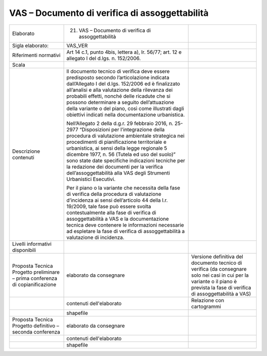 VAS – Documento di verifica di assoggettabilità
^^^^^^^^^^^^^^^^^^^^^^^^^^^^^^^^^^^^^^^^^^^^^^^^^


+-----------------------+-----------------------+-----------------------+
| Elaborato             | 21. VAS – Documento   |                       |
|                       |     di verifica di    |                       |
|                       |     assoggettabilità  |                       |
+-----------------------+-----------------------+-----------------------+
| Sigla elaborato:      | VAS_VER               |                       |
+-----------------------+-----------------------+-----------------------+
| Riferimenti normativi | Art 14 c.1, punto     |                       |
|                       | 4bis, lettera a), lr. |                       |
|                       | 56/77; art. 12 e      |                       |
|                       | allegato I del d.lgs. |                       |
|                       | n. 152/2006.          |                       |
+-----------------------+-----------------------+-----------------------+
| Scala                 |                       |                       |
+-----------------------+-----------------------+-----------------------+
| Descrizione contenuti | Il documento tecnico  |                       |
|                       | di verifica deve      |                       |
|                       | essere predisposto    |                       |
|                       | secondo               |                       |
|                       | l’articolazione       |                       |
|                       | indicata              |                       |
|                       | dall’Allegato I del   |                       |
|                       | d.lgs. 152/2006 ed è  |                       |
|                       | finalizzato           |                       |
|                       | all’analisi e alla    |                       |
|                       | valutazione della     |                       |
|                       | rilevanza dei         |                       |
|                       | probabili effetti,    |                       |
|                       | nonché delle ricadute |                       |
|                       | che si possono        |                       |
|                       | determinare a seguito |                       |
|                       | dell’attuazione della |                       |
|                       | variante o del piano, |                       |
|                       | così come illustrati  |                       |
|                       | dagli obiettivi       |                       |
|                       | indicati nella        |                       |
|                       | documentazione        |                       |
|                       | urbanistica.          |                       |
|                       |                       |                       |
|                       | Nell’Allegato 2 della |                       |
|                       | d.g.r. 29 febbraio    |                       |
|                       | 2016, n. 25-2977      |                       |
|                       | “Disposizioni per     |                       |
|                       | l'integrazione della  |                       |
|                       | procedura di          |                       |
|                       | valutazione           |                       |
|                       | ambientale strategica |                       |
|                       | nei procedimenti di   |                       |
|                       | pianificazione        |                       |
|                       | territoriale e        |                       |
|                       | urbanistica, ai sensi |                       |
|                       | della legge regionale |                       |
|                       | 5 dicembre 1977, n.   |                       |
|                       | 56 (Tutela ed uso del |                       |
|                       | suolo)” sono state    |                       |
|                       | date specifiche       |                       |
|                       | indicazioni tecniche  |                       |
|                       | per la redazione dei  |                       |
|                       | documenti per la      |                       |
|                       | verifica              |                       |
|                       | dell’assoggettabilità |                       |
|                       | alla VAS degli        |                       |
|                       | Strumenti Urbanistici |                       |
|                       | Esecutivi.            |                       |
|                       |                       |                       |
|                       | Per il piano o la     |                       |
|                       | variante che          |                       |
|                       | necessita della fase  |                       |
|                       | di verifica della     |                       |
|                       | procedura di          |                       |
|                       | valutazione           |                       |
|                       | d’incidenza ai sensi  |                       |
|                       | dell’articolo 44      |                       |
|                       | della l.r. 19/2009,   |                       |
|                       | tale fase può essere  |                       |
|                       | svolta                |                       |
|                       | contestualmente alla  |                       |
|                       | fase di verifica di   |                       |
|                       | assoggettabilità a    |                       |
|                       | VAS e la              |                       |
|                       | documentazione        |                       |
|                       | tecnica deve          |                       |
|                       | contenere le          |                       |
|                       | informazioni          |                       |
|                       | necessarie ad         |                       |
|                       | espletare la fase di  |                       |
|                       | verifica di           |                       |
|                       | assoggettabilità a    |                       |
|                       | valutazione di        |                       |
|                       | incidenza.            |                       |
+-----------------------+-----------------------+-----------------------+
| Livelli informativi   |                       |                       |
| disponibili           |                       |                       |
+-----------------------+-----------------------+-----------------------+
| Proposta Tecnica      | elaborato da          | Versione definitiva   |
| Progetto preliminare  | consegnare            | del documento tecnico |
| – prima conferenza di |                       | di verifica (da       |
| copianificazione      |                       | consegnare solo nei   |
|                       |                       | casi in cui per la    |
|                       |                       | variante o il piano è |
|                       |                       | prevista la fase di   |
|                       |                       | verifica di           |
|                       |                       | assoggettabilità a    |
|                       |                       | VAS)                  |
+-----------------------+-----------------------+-----------------------+
|                       | contenuti             | Relazione con         |
|                       | dell'elaborato        | cartogrammi           |
+-----------------------+-----------------------+-----------------------+
|                       | shapefile             |                       |
+-----------------------+-----------------------+-----------------------+
| Proposta Tecnica      | elaborato da          |                       |
| Progetto definitivo – | consegnare            |                       |
| seconda conferenza    |                       |                       |
+-----------------------+-----------------------+-----------------------+
|                       | contenuti             |                       |
|                       | dell'elaborato        |                       |
+-----------------------+-----------------------+-----------------------+
|                       | shapefile             |                       |
+-----------------------+-----------------------+-----------------------+




.. raw:: html
       :file: disqus.html
